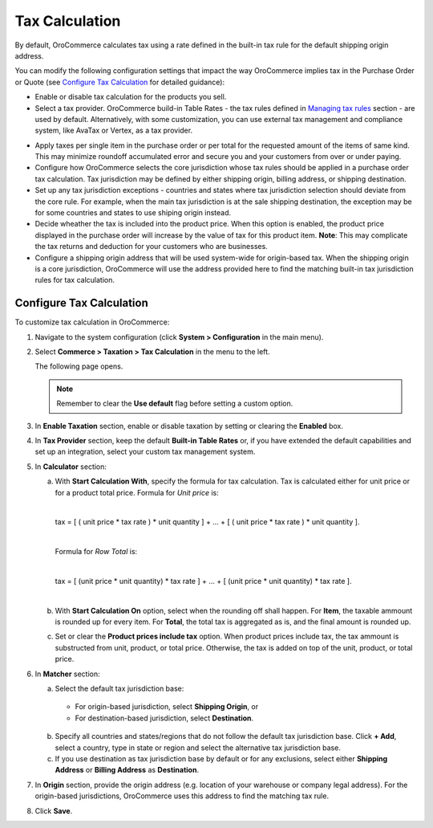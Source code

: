 Tax Calculation
~~~~~~~~~~~~~~~

.. begin

By default, OroCommerce calculates tax using a rate defined in the built-in tax rule for the default shipping origin address.

You can modify the following configuration settings that impact the way OroCommerce implies tax in the Purchase Order or Quote (see `Configure Tax Calculation`_ for detailed guidance):

- Enable or disable tax calculation for the products you sell.

- Select a tax provider. OroCommerce build-in Table Rates - the tax rules defined in `Managing tax rules </user-guide/taxes/index#managing-tax-rules>`_ section - are used by default. Alternatively, with some customization, you can use external tax management and compliance system, like AvaTax or Vertex, as a tax provider.

.. comment See `Integration with external tax management systems </user-guide/taxes/index#integration-with-external-tax-management-systems>`_ for more information.

- Apply taxes per single item in the purchase order or per total for the requested amount of the items of same kind. This may minimize roundoff accumulated error and secure you and your customers from over or under paying.

- Configure how OroCommerce selects the core jurisdiction whose tax rules should be applied in a purchase order tax calculation. Tax jurisdiction may be defined by either shipping origin, billing address, or shipping destination.

- Set up any tax jurisdiction exceptions - countries and states where tax jurisdiction selection should deviate from the core rule. For example, when the main tax jurisdiction is at the sale shipping destination, the exception may be for some countries and states to use shiping origin instead.

- Decide wheather the tax is included into the product price. When this option is enabled, the product price displayed in the purchase order will increase by the value of tax for this product item. **Note**: This may complicate the tax returns and deduction for your customers who are businesses.

- Configure a shipping origin address that will be used system-wide for origin-based tax. When the shipping origin is a core jurisdiction, OroCommerce will use the address provided here to find the matching built-in tax jurisdiction rules for tax calculation.

Configure Tax Calculation
^^^^^^^^^^^^^^^^^^^^^^^^^

To customize tax calculation in OroCommerce:

1. Navigate to the system configuration (click **System > Configuration** in the main menu).
2. Select **Commerce > Taxation > Tax Calculation** in the menu to the left.

   The following page opens.

   .. image:: /complete_reference/img/system/configuration/taxation/tax_calculation/TaxCalculation.png

   .. note:: Remember to clear the **Use default** flag before setting a custom option.

3. In **Enable Taxation** section, enable or disable taxation by setting or clearing the **Enabled** box.

4. In **Tax Provider** section, keep the default **Built-in Table Rates** or, if you have extended the default capabilities and set up an integration, select your custom tax management system.

5. In **Calculator** section:

   a) With **Start Calculation With**, specify the formula for tax calculation. Tax is calculated either for unit price or for a product total price. Formula for *Unit price* is:

      |

      tax = [ ( unit price * tax rate ) * unit quantity ] + ... + [ ( unit price * tax rate ) * unit quantity ].

      |

      Formula for *Row Total* is:

      |

      tax = [ (unit price * unit quantity) * tax rate ] + ... + [ (unit price * unit quantity) * tax rate ].

      |

   b) With **Start Calculation On** option, select when the rounding off shall happen. For **Item**, the taxable ammount is rounded up for every item. For **Total**, the total tax is aggregated as is, and the final amount is rounded up.

   c) Set or clear the **Product prices include tax** option. When product prices include tax, the tax ammount is substructed from unit, product, or total price. Otherwise, the tax is added on top of the unit, product, or total price.

6. In **Matcher** section:

   a) Select the default tax jurisdiction base:

    * For origin-based jurisdiction, select **Shipping Origin**, or

    * For destination-based jurisdiction, select **Destination**.

   b) Specify all countries and states/regions that do not follow the default tax jurisdiction base. Click **+ Add**, select a country, type in state or region and select the alternative tax jurisdiction base.

   c) If you use destination as tax jurisdiction base by default or for any exclusions, select either **Shipping Address** or **Billing Address** as **Destination**.

7. In **Origin** section, provide the origin address (e.g. location of your warehouse or company legal address). For the origin-based jurisdictions, OroCommerce uses this address to find the matching tax rule.

8. Click **Save**.